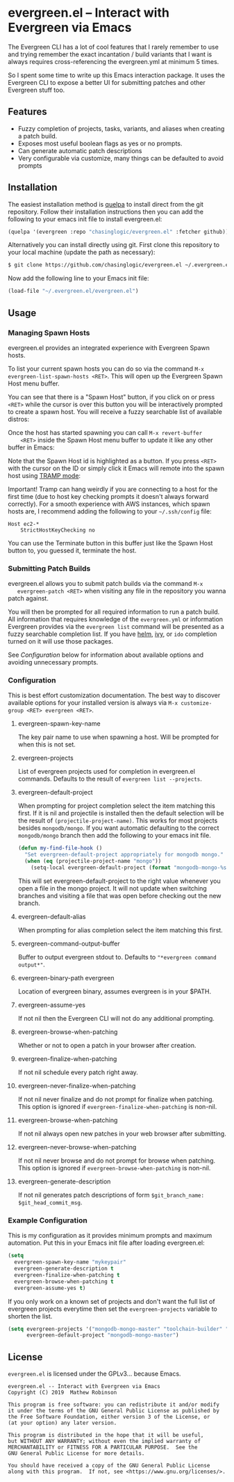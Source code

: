 * evergreen.el -- Interact with Evergreen via Emacs
  
  The Evergreen CLI has a lot of cool features that I rarely remember
  to use and trying remember the exact incantation / build
  variants that I want is always requires cross-referencing the
  evergreen.yml at minimum 5 times.
  
  So I spent some time to write up this Emacs interaction package. It
  uses the Evergreen CLI to expose a better UI for submitting patches
  and other Evergreen stuff too.
  
** Features

   - Fuzzy completion of projects, tasks, variants, and aliases when creating a patch build.
   - Exposes most useful boolean flags as yes or no prompts.
   - Can generate automatic patch descriptions
   - Very configurable via customize, many things can be defaulted to avoid prompts

** Installation
   
   The easiest installation method is [[https://framagit.org/steckerhalter/quelpa][quelpa]] to install direct from
   the git repository. Follow their installation instructions then you
   can add the following to your emacs init file to install
   evergreen.el:

   #+BEGIN_SRC emacs-lisp
   (quelpa '(evergreen :repo "chasinglogic/evergreen.el" :fetcher github))
   #+END_SRC
   
   Alternatively you can install directly using git. First clone this
   repository to your local machine (update the path as necessary):

   #+BEGIN_SRC bash
   $ git clone https://github.com/chasinglogic/evergreen.el ~/.evergreen.el
   #+END_SRC
   
   Now add the following line to your Emacs init file:

   #+BEGIN_SRC emacs-lisp
   (load-file "~/.evergreen.el/evergreen.el")
   #+END_SRC
   
** Usage

*** Managing Spawn Hosts
    
    evergreen.el provides an integrated experience with Evergreen
    Spawn hosts.
    
    To list your current spawn hosts you can do so via the command
    =M-x evergreen-list-spawn-hosts <RET>=. This will open up the
    Evergreen Spawn Host menu buffer.
    
    
    [[https://raw.githubusercontent.com/evergreen-ci/evergreen.el/master/screenshots/empty_spawn_host_list.png]]
    
    You can see that there is a "Spawn Host" button, if you click on
    or press =<RET>= while the cursor is over this button you will be
    interactively prompted to create a spawn host. You will receive a
    fuzzy searchable list of available distros:

    [[https://raw.githubusercontent.com/evergreen-ci/evergreen.el/master/screenshots/spawning_host.png]]
    
    Once the host has started spawning you can call =M-x revert-buffer
    <RET>= inside the Spawn Host menu buffer to update it like any
    other buffer in Emacs:
    
    [[https://raw.githubusercontent.com/evergreen-ci/evergreen.el/master/screenshots/host_provisioning.png]]
    
    Note that the Spawn Host id is highlighted as a button. If you
    press =<RET>= with the cursor on the ID or simply click it Emacs
    will remote into the spawn host using [[https://www.emacswiki.org/emacs/TrampMode][TRAMP mode]]:
    
    
    [[https://raw.githubusercontent.com/evergreen-ci/evergreen.el/master/screenshots/host_opened_in_emacs.png]]
    
    Important! Tramp can hang weirdly if you are connecting to a host
    for the first time (due to host key checking prompts it doesn't
    always forward correctly). For a smooth experience with AWS
    instances, which spawn hosts are, I recommend adding the following
    to your =~/.ssh/config= file:
    
    #+BEGIN_SRC text
    Host ec2-*
        StrictHostKeyChecking no
    #+END_SRC
    
    You can use the Terminate button in this buffer just like the
    Spawn Host button to, you guessed it, terminate the host.

*** Submitting Patch Builds
    
   evergreen.el allows you to submit patch builds via the command =M-x
   evergreen-patch <RET>= when visiting any file in the repository you
   wanna patch against.
   
   You will then be prompted for all required information to run a
   patch build. All information that requires knowledge of the
   =evergreen.yml= or information Evergreen provides via the
   =evergreen list= command will be presented as a fuzzy searchable
   completion list. If you have [[https://github.com/emacs-helm/helm][helm]], [[https://github.com/abo-abo/swiper][ivy]], or =ido= completion turned
   on it will use those packages.
   
   See [[Configuration]] below for information about available options and
   avoiding unnecessary prompts.
   
*** Configuration
    
    This is best effort customization documentation. The best way to
    discover available options for your installed version is always
    via =M-x customize-group <RET> evergreen <RET>=.
    
**** evergreen-spawn-key-name
     
     The key pair name to use when spawning a host. Will be prompted
     for when this is not set.
  
**** evergreen-projects
     
     List of evergreen projects used for completion in evergreen.el
     commands.  Defaults to the result of =evergreen list --projects=.
  
**** evergreen-default-project
     
     When prompting for project completion select the item matching
     this first. If it is nil and projectile is installed then the
     default selection will be the result of
     =(projectile-project-name)=. This works for most projects besides
     =mongodb/mongo=. If you want automatic defaulting to the correct
     =mongodb/mongo= branch then add the following to your emacs init
     file.
     
     #+BEGIN_SRC emacs-lisp
     (defun my-find-file-hook ()
       "Set evergreen-default-project appropriately for mongodb mongo."
       (when (eq (projectile-project-name "mongo"))
         (setq-local evergreen-default-project (format "mongodb-mongo-%s" (evergreen--branch-name)))))
     #+END_SRC
     
     This will set evergreen-default-project to the right value
     whenever you open a file in the mongo project. It will not update
     when switching branches and visiting a file that was open before
     checking out the new branch.
  
**** evergreen-default-alias
     
     When prompting for alias completion select the item matching
     this first.
  
**** evergreen-command-output-buffer
     
     Buffer to output evergreen stdout to. Defaults to ="*evergreen command output*"=.
  
**** evergreen-binary-path evergreen
     
     Location of evergreen binary, assumes evergreen is in your $PATH.
  
**** evergreen-assume-yes
     
     If not nil then the Evergreen CLI will not do any additional prompting.
  
**** evergreen-browse-when-patching
     
     Whether or not to open a patch in your browser after creation.
  
**** evergreen-finalize-when-patching
     
     If not nil schedule every patch right away.
  
**** evergreen-never-finalize-when-patching
     
     If not nil never finalize and do not prompt for finalize when
     patching.  This option is ignored if
     =evergreen-finalize-when-patching= is non-nil.
  
**** evergreen-browse-when-patching
     
     If not nil always open new patches in your web browser after submitting.
  
**** evergreen-never-browse-when-patching
     
     If not nil never browse and do not prompt for browse when patching.
     This option is ignored if =evergreen-browse-when-patching= is
     non-nil.
  
**** evergreen-generate-description
     
     If not nil generates patch descriptions of form =$git_branch_name: $git_head_commit_msg=.
   
*** Example Configuration
    
    This is my configuration as it provides minimum prompts and
    maximum automation. Put this in your Emacs init file after loading
    evergreen.el:
    
    #+BEGIN_SRC emacs-lisp
    (setq 
      evergreen-spawn-key-name "mykeypair"
      evergreen-generate-description t
      evergreen-finalize-when-patching t
      evergreen-browse-when-patching t
      evergreen-assume-yes t)
    #+END_SRC
    
    If you only work on a known set of projects and don't want the
    full list of evergreen projects everytime then set the
    =evergreen-projects= variable to shorten the list.
    
    #+BEGIN_SRC emacs-lisp
    (setq evergreen-projects '("mongodb-mongo-master" "toolchain-builder" "mongodb-mongo-v3.6" "mongodb-mongo-v4.0")
          evergreen-default-project "mongodb-mongo-master")
    #+END_SRC

** License

   =evergreen.el= is licensed under the GPLv3... because Emacs.
   
   #+BEGIN_SRC text
   evergreen.el -- Interact with Evergreen via Emacs
   Copyright (C) 2019  Mathew Robinson

   This program is free software: you can redistribute it and/or modify
   it under the terms of the GNU General Public License as published by
   the Free Software Foundation, either version 3 of the License, or
   (at your option) any later version.

   This program is distributed in the hope that it will be useful,
   but WITHOUT ANY WARRANTY; without even the implied warranty of
   MERCHANTABILITY or FITNESS FOR A PARTICULAR PURPOSE.  See the
   GNU General Public License for more details.

   You should have received a copy of the GNU General Public License
   along with this program.  If not, see <https://www.gnu.org/licenses/>.
   #+END_SRC

